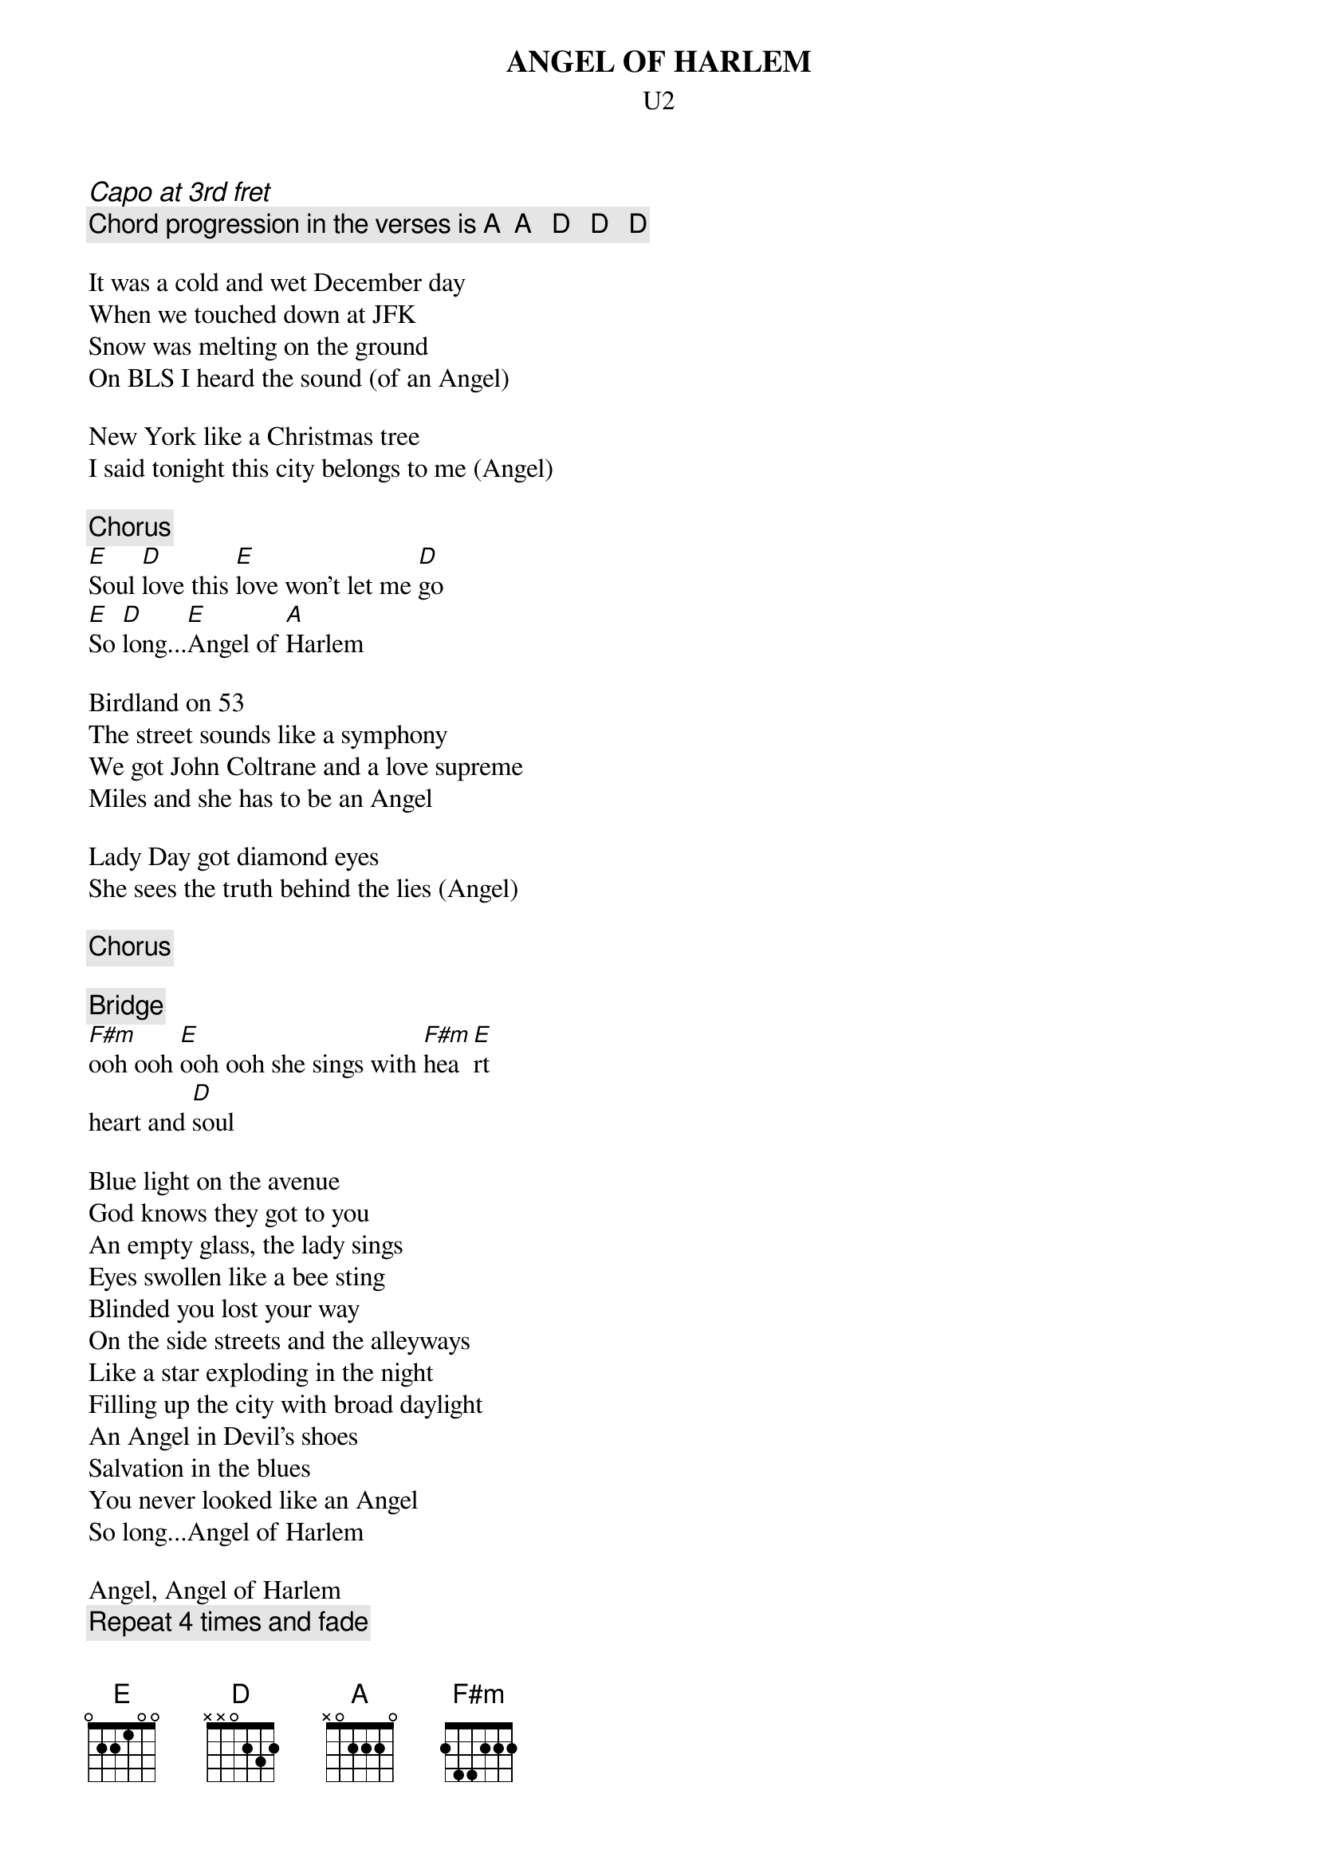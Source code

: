 {t:ANGEL OF HARLEM}
{st:U2}
{ci:Capo at 3rd fret}
{c:Chord progression in the verses is A  A   D   D   D}

It was a cold and wet December day
When we touched down at JFK
Snow was melting on the ground
On BLS I heard the sound (of an Angel)

New York like a Christmas tree
I said tonight this city belongs to me (Angel)

{c:Chorus}
[E]Soul [D]love this [E]love won't let me [D]go
[E]So [D]long...[E]Angel of [A]Harlem

Birdland on 53
The street sounds like a symphony
We got John Coltrane and a love supreme
Miles and she has to be an Angel

Lady Day got diamond eyes
She sees the truth behind the lies (Angel)

{c:Chorus}

{c:Bridge}
[F#m]ooh ooh [E]ooh ooh she sings with [F#m]hea[E]rt
heart and [D]soul

Blue light on the avenue
God knows they got to you
An empty glass, the lady sings
Eyes swollen like a bee sting
Blinded you lost your way
On the side streets and the alleyways
Like a star exploding in the night
Filling up the city with broad daylight
An Angel in Devil's shoes
Salvation in the blues
You never looked like an Angel
So long...Angel of Harlem

Angel, Angel of Harlem
{c:Repeat 4 times and fade}

